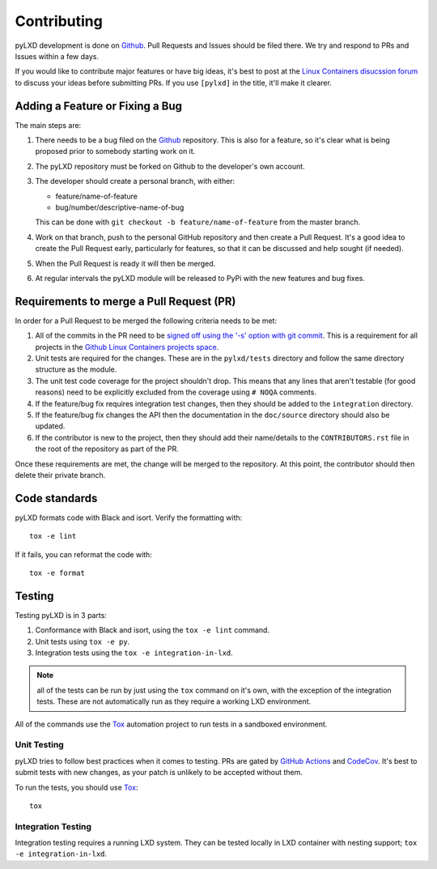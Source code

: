 ============
Contributing
============

pyLXD development is done on `Github`_. Pull Requests and Issues should be
filed there. We try and respond to PRs and Issues within a few days.

If you would like to contribute major features or have big ideas, it's best to
post at the `Linux Containers disucssion forum
<https://discuss.linuxcontainers.org/>`_ to discuss your ideas before
submitting PRs.  If you use ``[pylxd]`` in the title, it'll make it clearer.

Adding a Feature or Fixing a Bug
--------------------------------

The main steps are:

1. There needs to be a bug filed on the `Github`_ repository.  This is also for
   a feature, so it's clear what is being proposed prior to somebody starting
   work on it.
2. The pyLXD repository must be forked on Github to the developer's own
   account.
3. The developer should create a personal branch, with either:

   * feature/name-of-feature
   * bug/number/descriptive-name-of-bug

   This can be done with ``git checkout -b feature/name-of-feature`` from the
   master branch.
4. Work on that branch, push to the personal GitHub repository and then create
   a Pull Request.  It's a good idea to create the Pull Request early,
   particularly for features, so that it can be discussed and help sought (if
   needed).
5. When the Pull Request is ready it will then be merged.
6. At regular intervals the pyLXD module will be released to PyPi with the new
   features and bug fixes.

Requirements to merge a Pull Request (PR)
-----------------------------------------

In order for a Pull Request to be merged the following criteria needs to be
met:

1. All of the commits in the PR need to be `signed off using the '-s' option
   with git commit <https://git-scm.com/docs/git-commit>`_.  This is a
   requirement for all projects in the `Github Linux Containers projects space
   <https://github.com/lxc>`_.
2. Unit tests are required for the changes.  These are in the ``pylxd/tests``
   directory and follow the same directory structure as the module.
3. The unit test code coverage for the project shouldn't drop.  This means that
   any lines that aren't testable (for good reasons) need to be explicitly
   excluded from the coverage using ``# NOQA`` comments.
4. If the feature/bug fix requires integration test changes, then they should
   be added to the ``integration`` directory.
5. If the feature/bug fix changes the API then the documentation in the
   ``doc/source`` directory should also be updated.
6. If the contributor is new to the project, then they should add their
   name/details to the ``CONTRIBUTORS.rst`` file in the root of the repository
   as part of the PR.

Once these requirements are met, the change will be merged to the repository.
At this point, the contributor should then delete their private branch.

Code standards
--------------

pyLXD formats code with Black and isort. Verify the formatting with::

    tox -e lint

If it fails, you can reformat the code with::

    tox -e format

Testing
-------

Testing pyLXD is in 3 parts:

1. Conformance with Black and isort, using the ``tox -e lint`` command.
2. Unit tests using ``tox -e py``.
3. Integration tests using the ``tox -e integration-in-lxd``.

.. note:: all of the tests can be run by just using the ``tox`` command on it's
          own, with the exception of the integration tests.  These are not
          automatically run as they require a working LXD environment.

All of the commands use the `Tox`_ automation project to run tests in a
sandboxed environment.


Unit Testing
^^^^^^^^^^^^

pyLXD tries to follow best practices when it comes to testing. PRs are gated
by `GitHub Actions <https://github.com/lxc/pylxd/actions>`_ and
`CodeCov <https://codecov.io/gh/lxc/pylxd>`_. It's best to submit tests
with new changes, as your patch is unlikely to be accepted without them.

To run the tests, you should use `Tox`_::

    tox

Integration Testing
^^^^^^^^^^^^^^^^^^^

Integration testing requires a running LXD system.  They can be tested locally
in LXD container with nesting support; ``tox -e integration-in-lxd``.

.. _Github: https://github.com/lxc/pylxd
.. _Tox: https://tox.readthedocs.io/en/latest/
.. _Multipass: https://github.com/CanonicalLtd/multipass

